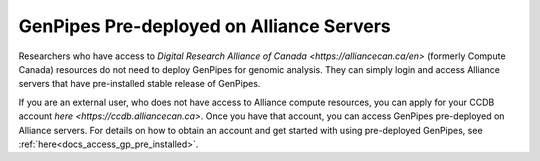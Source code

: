 .. _docs_ccdb_account:

GenPipes Pre-deployed on Alliance Servers
===============================================

Researchers who have access to `Digital Research Alliance of Canada <https://alliancecan.ca/en>` (formerly Compute Canada) resources do not need to deploy GenPipes for genomic analysis. They can simply login and access Alliance servers that have pre-installed stable release of GenPipes. 

If you are an external user, who does not have access to Alliance compute resources, you can apply for your CCDB account `here <https://ccdb.alliancecan.ca>`.  Once you have that account, you can access GenPipes pre-deployed on Alliance servers.  For details on how to obtain an account and get started with using pre-deployed GenPipes, see :ref:`here<docs_access_gp_pre_installed>`.

